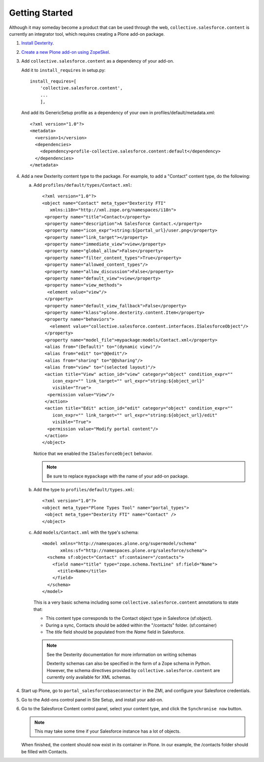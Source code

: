 Getting Started
===============

Although it may someday become a product that can be used through the web,
``collective.salesforce.content`` is currently an integrator tool, which
requires creating a Plone add-on package.

1. `Install Dexterity <http://plone.org/products/dexterity/documentation/how-to/install>`_.

2. `Create a new Plone add-on using ZopeSkel <http://plone.org/products/dexterity/documentation/manual/developer-manual/pre-requisites/creating-a-package>`_.

3. Add ``collective.salesforce.content`` as a dependency of your add-on.

   Add it to ``install_requires`` in setup.py::
    
    install_requires=[
        'collective.salesforce.content',
        ...
        ],
  
   And add its GenericSetup profile as a dependency of your own in 
   profiles/default/metadata.xml::
   
    <?xml version="1.0"?>
    <metadata>
      <version>1</version>
      <dependencies>
        <dependency>profile-collective.salesforce.content:default</dependency>
      </dependencies>
    </metadata>

4. Add a new Dexterity content type to the package. For example, to add a
   "Contact" content type, do the following:
   
   a. Add ``profiles/default/types/Contact.xml``::
   
        <?xml version="1.0"?>
        <object name="Contact" meta_type="Dexterity FTI"
           xmlns:i18n="http://xml.zope.org/namespaces/i18n">
         <property name="title">Contact</property>
         <property name="description">A Salesforce Contact.</property>
         <property name="icon_expr">string:${portal_url}/user.png</property>
         <property name="link_target"></property>
         <property name="immediate_view">view</property>
         <property name="global_allow">False</property>
         <property name="filter_content_types">True</property>
         <property name="allowed_content_types"/>
         <property name="allow_discussion">False</property>
         <property name="default_view">view</property>
         <property name="view_methods">
          <element value="view"/>
         </property>
         <property name="default_view_fallback">False</property>
         <property name="klass">plone.dexterity.content.Item</property>
         <property name="behaviors">
           <element value="collective.salesforce.content.interfaces.ISalesforceObject"/>
         </property>
         <property name="model_file">mypackage:models/Contact.xml</property>
         <alias from="(Default)" to="(dynamic view)"/>
         <alias from="edit" to="@@edit"/>
         <alias from="sharing" to="@@sharing"/>
         <alias from="view" to="(selected layout)"/>
         <action title="View" action_id="view" category="object" condition_expr=""
            icon_expr="" link_target="" url_expr="string:${object_url}"
            visible="True">
          <permission value="View"/>
         </action>
         <action title="Edit" action_id="edit" category="object" condition_expr=""
            icon_expr="" link_target="" url_expr="string:${object_url}/edit"
            visible="True">
          <permission value="Modify portal content"/>
         </action>
        </object>
      
      Notice that we enabled the ``ISalesforceObject`` behavior.
      
      .. note::
      
         Be sure to replace ``mypackage`` with the name of your add-on package.
      
  b. Add the type to ``profiles/default/types.xml``::
  
       <?xml version="1.0"?>
       <object meta_type="Plone Types Tool" name="portal_types">
        <object meta_type="Dexterity FTI" name="Contact" />
       </object>
  
  c. Add ``models/Contact.xml`` with the type's schema::
  
       <model xmlns="http://namespaces.plone.org/supermodel/schema"
              xmlns:sf="http://namespaces.plone.org/salesforce/schema">
         <schema sf:object="Contact" sf:container="/contacts">
           <field name="title" type="zope.schema.TextLine" sf:field="Name">
             <title>Name</title>
           </field>
         </schema>
       </model>
     
     This is a very basic schema including some 
     ``collective.salesforce.content`` annotations to state that:
     
     * This content type corresponds to the Contact object type in Salesforce 
       (sf:object).
     * During a sync, Contacts should be added within the "/contacts" folder.
       (sf:container)
     * The `title` field should be populated from the `Name` field in 
       Salesforce.
     
     .. note::

        See the Dexterity documentation for more information on writing schemas

        Dexterity schemas can also be specified in the form of a Zope schema in
        Python. However, the schema directives provided by 
        ``collective.salesforce.content`` are currently only available for XML 
        schemas.

4. Start up Plone, go to ``portal_salesforcebaseconnector`` in the ZMI, and
   configure your Salesforce credentials.

5. Go to the Add-ons control panel in Site Setup, and install your add-on.

6. Go to the Salesforce Content control panel, select your content type, and 
   click the ``Synchronise now`` button.
   
   .. note::
   
      This may take some time if your Salesforce instance has a lot of objects.

   When finished, the content should now exist in its container in Plone. In our
   example, the /contacts folder should be filled with Contacts.
